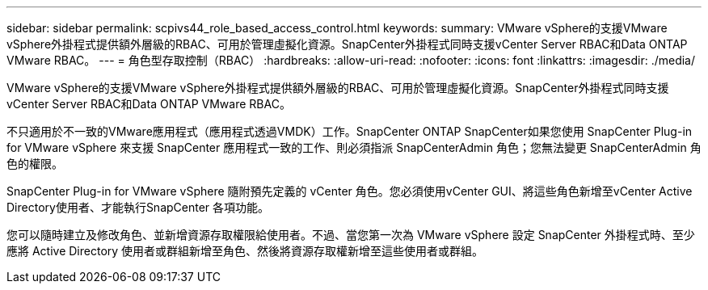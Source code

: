 ---
sidebar: sidebar 
permalink: scpivs44_role_based_access_control.html 
keywords:  
summary: VMware vSphere的支援VMware vSphere外掛程式提供額外層級的RBAC、可用於管理虛擬化資源。SnapCenter外掛程式同時支援vCenter Server RBAC和Data ONTAP VMware RBAC。 
---
= 角色型存取控制（RBAC）
:hardbreaks:
:allow-uri-read: 
:nofooter: 
:icons: font
:linkattrs: 
:imagesdir: ./media/


[role="lead"]
VMware vSphere的支援VMware vSphere外掛程式提供額外層級的RBAC、可用於管理虛擬化資源。SnapCenter外掛程式同時支援vCenter Server RBAC和Data ONTAP VMware RBAC。

不只適用於不一致的VMware應用程式（應用程式透過VMDK）工作。SnapCenter ONTAP SnapCenter如果您使用 SnapCenter Plug-in for VMware vSphere 來支援 SnapCenter 應用程式一致的工作、則必須指派 SnapCenterAdmin 角色；您無法變更 SnapCenterAdmin 角色的權限。

SnapCenter Plug-in for VMware vSphere 隨附預先定義的 vCenter 角色。您必須使用vCenter GUI、將這些角色新增至vCenter Active Directory使用者、才能執行SnapCenter 各項功能。

您可以隨時建立及修改角色、並新增資源存取權限給使用者。不過、當您第一次為 VMware vSphere 設定 SnapCenter 外掛程式時、至少應將 Active Directory 使用者或群組新增至角色、然後將資源存取權新增至這些使用者或群組。
